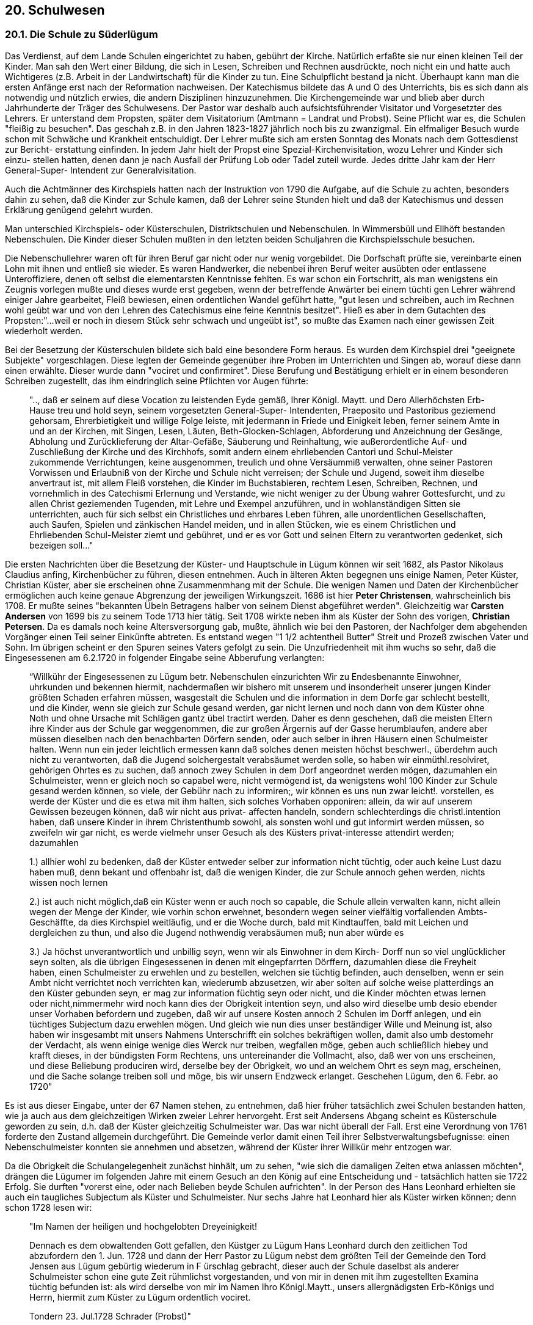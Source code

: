 == 20. Schulwesen

=== 20.1. Die Schule zu Süderlügum

Das Verdienst, auf dem Lande Schulen eingerichtet zu haben, gebührt der Kirche. Natürlich erfaßte
sie nur einen kleinen Teil der Kinder. Man sah den Wert einer Bildung, die sich in Lesen, Schreiben
und Rechnen ausdrückte, noch nicht ein und hatte auch Wichtigeres (z.B. Arbeit in der Landwirtschaft)
für die Kinder zu tun. Eine Schulpflicht bestand ja nicht. Überhaupt kann man die ersten Anfänge erst
nach der Reformation nachweisen. Der Katechismus bildete das A und O des Unterrichts, bis es sich
dann als notwendig und nützlich erwies, die andern Disziplinen hinzuzunehmen. Die Kirchengemeinde
war und blieb aber durch Jahrhunderte der Träger des Schulwesens. Der Pastor war deshalb auch
aufsichtsführender Visitator und Vorgesetzter des Lehrers. Er unterstand dem Propsten, später dem
Visitatorium (Amtmann = Landrat und Probst). Seine Pflicht war es, die Schulen "fleißig zu besuchen".
Das geschah z.B. in den Jahren 1823-1827 jährlich noch bis zu zwanzigmal. Ein elfmaliger Besuch
wurde schon mit Schwäche und Krankheit entschuldigt. Der Lehrer mußte sich am ersten Sonntag des
Monats nach dem Gottesdienst zur Bericht- erstattung einfinden. In jedem Jahr hielt der Propst eine
Spezial-Kirchenvisitation, wozu Lehrer und Kinder sich einzu- stellen hatten, denen dann je nach
Ausfall der Prüfung Lob oder Tadel zuteil wurde. Jedes dritte Jahr kam der Herr General-Super-
Intendent zur Generalvisitation.

Auch die Achtmänner des Kirchspiels hatten nach der Instruktion von 1790 die Aufgabe, auf die
Schule zu achten, besonders dahin zu sehen, daß die Kinder zur Schule kamen, daß der Lehrer seine
Stunden hielt und daß der Katechismus und dessen Erklärung genügend gelehrt wurden.

Man unterschied Kirchspiels- oder Küsterschulen, Distriktschulen und Nebenschulen. In Wimmersbüll
und Ellhöft bestanden Nebenschulen. Die Kinder dieser Schulen mußten in den letzten beiden
Schuljahren die Kirchspielsschule besuchen.

Die Nebenschullehrer waren oft für ihren Beruf gar nicht oder nur wenig vorgebildet. Die Dorfschaft
prüfte sie, vereinbarte einen Lohn mit ihnen und entließ sie wieder. Es waren Handwerker, die
nebenbei ihren Beruf weiter ausübten oder entlassene Unteroffiziere, denen oft selbst die elementarsten
Kenntnisse fehlten. Es war schon ein Fortschritt, als man wenigstens ein Zeugnis vorlegen mußte und
dieses wurde erst gegeben, wenn der betreffende Anwärter bei einem tüchti gen Lehrer während einiger
Jahre gearbeitet, Fleiß bewiesen, einen ordentlichen Wandel geführt hatte, "gut lesen und schreiben,
auch im Rechnen wohl geübt war und von den Lehren des Catechismus eine feine Kenntnis besitzet".
Hieß es aber in dem Gutachten des Propsten:"...weil er noch in diesem Stück sehr schwach und
ungeübt ist", so mußte das Examen nach einer gewissen Zeit wiederholt werden.

Bei der Besetzung der Küsterschulen bildete sich bald eine besondere Form heraus. Es wurden dem
Kirchspiel drei "geeignete Subjekte" vorgeschlagen. Diese legten der Gemeinde gegenüber ihre Proben
im Unterrichten und Singen ab, worauf diese dann einen erwählte. Dieser wurde dann "vociret und
confirmiret". Diese Berufung und Bestätigung erhielt er in einem besonderen Schreiben zugestellt, das
ihm eindringlich seine Pflichten vor Augen führte:

[quote]
____
".., daß er seinem auf diese Vocation zu leistenden Eyde gemäß, Ihrer Königl. Maytt. und
Dero Allerhöchsten Erb-Hause treu und hold seyn, seinem vorgesetzten General-Super-
Intendenten, Praeposito und Pastoribus geziemend gehorsam, Ehrerbietigkeit und willige Folge
leiste, mit jedermann in Friede und Einigkeit leben, ferner seinem Amte in und an der Kirchen,
mit Singen, Lesen, Läuten, Beth-Glocken-Schlagen, Abforderung und Anzeichnung der
Gesänge, Abholung und Zurücklieferung der Altar-Gefäße, Säuberung und Reinhaltung, wie
außerordentliche Auf- und Zuschließung der Kirche und des Kirchhofs, somit andern einem
ehrliebenden Cantori und Schul-Meister zukommende Verrichtungen, keine ausgenommen,
treulich und ohne Versäummiß verwalten, ohne seiner Pastoren Vorwissen und Erlaubniß von
der Kirche und Schule nicht verreisen; der Schule und Jugend, soweit ihm dieselbe anvertraut
ist, mit allem Fleiß vorstehen, die Kinder im Buchstabieren, rechtem Lesen, Schreiben,
Rechnen, und vornehmlich in des Catechismi Erlernung und Verstande, wie nicht weniger zu
der Übung wahrer Gottesfurcht, und zu allen Christ geziemenden Tugenden, mit Lehre und
Exempel anzuführen, und in wohlanständigen Sitten sie unterrichten, auch für sich selbst ein
Christliches und ehrbares Leben führen, alle unordentlichen Gesellschaften, auch Saufen,
Spielen und zänkischen Handel meiden, und in allen Stücken, wie es einem Christlichen und
Ehrliebenden Schul-Meister ziemt und gebühret, und er es vor Gott und seinen Eltern zu
verantworten gedenket, sich bezeigen soll..."
____

Die ersten Nachrichten über die Besetzung der Küster- und Hauptschule in Lügum können wir seit
1682, als Pastor Nikolaus Claudius anfing, Kirchenbücher zu führen, diesen entnehmen. Auch in
älteren Akten begegnen uns einige Namen, Peter Küster, Christian Küster, aber sie erscheinen ohne
Zusammenmhang mit der Schule. Die wenigen Namen und Daten der Kirchenbücher ermöglichen auch
keine genaue Abgrenzung der jeweiligen Wirkungszeit. 1686 ist hier *Peter Christensen*,
wahrscheinlich bis 1708. Er mußte seines "bekannten Übeln Betragens halber von seinem Dienst
abgeführet werden". Gleichzeitig war *Carsten Andersen* von 1699 bis zu seinem Tode 1713 hier tätig.
Seit 1708 wirkte neben ihm als Küster der Sohn des vorigen, *Christian Petersen*. Da es damals noch
keine Altersversorgung gab, mußte, ähnlich wie bei den Pastoren, der Nachfolger dem abgehenden
Vorgänger einen Teil seiner Einkünfte abtreten. Es entstand wegen "1 1/2 achtentheil Butter" Streit und
Prozeß zwischen Vater und Sohn. Im übrigen scheint er den Spuren seines Vaters gefolgt zu sein. Die
Unzufriedenheit mit ihm wuchs so sehr, daß die Eingesessenen am 6.2.1720 in folgender Eingabe seine
Abberufung verlangten:

[quote]
____
“Willkühr der Eingesessenen zu Lügum betr. Nebenschulen einzurichten
Wir zu Endesbenannte Einwohner, uhrkunden und bekennen hiermit, nachdermaßen wir
bishero mit unserem und insonderheit unserer jungen Kinder größten Schaden erfahren
müssen, wasgestalt die Schulen und die information in dem Dorfe gar schlecht bestellt, und die
Kinder, wenn sie gleich zur Schule gesand werden, gar nicht lernen und noch dann von dem
Küster ohne Noth und ohne Ursache mit Schlägen gantz übel tractirt werden. Daher es denn
geschehen, daß die meisten Eltern ihre Kinder aus der Schule gar weggenommen, die zur
großen Ärgernis auf der Gasse herumblaufen, andere aber müssen dieselben nach den
benachbarten Dörfern senden, oder auch selber in ihren Häusern einen Schulmeister halten.
Wenn nun ein jeder leichtlich ermessen kann daß solches denen meisten höchst beschwerl.,
überdehm auch nicht zu verantworten, daß die Jugend solchergestalt verabsäumet werden
solle, so haben wir einmüthl.resolviret, gehörigen Ohrtes es zu suchen, daß annoch zwey
Schulen in dem Dorf angeordnet werden mögen, dazumahlen ein Schulmeister, wenn er gleich
noch so capabel were, nicht vermögend ist, da wenigstens wohl 100 Kinder zur Schule gesand
werden können, so viele, der Gebühr nach zu informiren;, wir können es uns nun zwar leicht!.
vorstellen, es werde der Küster und die es etwa mit ihm halten, sich solches Vorhaben
opponiren: allein, da wir auf unserem Gewissen bezeugen können, daß wir nicht aus privat-
affecten handeln, sondern schlechterdings die christl.intention haben, daß unsere Kinder in
ihrem Christenthumb sowohl, als sonsten wohl und gut informirt werden müssen, so zweifeln
wir gar nicht, es werde vielmehr unser Gesuch als des Küsters privat-interesse attendirt
werden; dazumahlen

1.)  allhier wohl zu bedenken, daß der Küster entweder selber zur information nicht tüchtig,
oder auch keine Lust dazu haben muß, denn bekant und offenbahr ist, daß die wenigen
Kinder, die zur Schule annoch gehen werden, nichts wissen noch lernen

2.) ist auch nicht möglich,daß ein Küster wenn er auch noch so capable, die Schule allein
verwalten kann, nicht allein wegen der Menge der Kinder, wie vorhin schon
erwehnet, besondern wegen seiner vielfältig vorfallenden Ambts- Geschäffte, da dies
Kirchspiel weitläufig, und er die Woche durch, bald mit Kindtauffen, bald mit
Leichen und dergleichen zu thun, und also die Jugend nothwendig verabsäumen muß;
nun aber würde es

3.) Ja höchst unverantwortlich und unbillig seyn, wenn wir als Einwohner in dem Kirch-
Dorff nun so viel unglücklicher seyn solten, als die übrigen Eingesessenen in denen mit
eingepfarrten Dörffern, dazumahlen diese die Freyheit haben, einen Schulmeister
zu erwehlen und zu bestellen, welchen sie tüchtig befinden, auch denselben,
wenn er sein Ambt nicht verrichtet noch verrichten kan, wiederumb abzusetzen, wir aber
solten auf solche weise platterdings an den Küster gebunden seyn, er mag zur
information füchtig seyn oder nicht, und die Kinder möchten etwas lernen oder
nicht,nimmermehr wird noch kann dies der Obrigkeit intention seyn, und also wird
dieselbe umb desio ebender unser Vorhaben befordern und zugeben, daß wir auf unsere
Kosten annoch 2 Schulen im Dorff anlegen, und ein tüchtiges Subjectum dazu
erwehlen mögen. Und gleich wie nun dies unser beständiger Wille und Meinung ist, also
haben wir insgesambt mit unsers Nahmens Unterschrifft ein solches
bekräftigen wollen, damit also umb destomehr der Verdacht, als wenn einige wenige dies
Werck nur treiben, wegfallen möge, geben auch schließlich hiebey und krafft dieses, in
der bündigsten Form Rechtens, uns untereinander die Vollmacht, also, daß wer von uns
erscheinen, und diese Beliebung produciren wird, derselbe bey der Obrigkeit, wo und
an welchem Ohrt es seyn mag, erscheinen, und die Sache solange treiben
soll und möge, bis wir unsern Endzweck erlanget.
Geschehen Lügum, den 6. Febr. ao 1720"
____

Es ist aus dieser Eingabe, unter der 67 Namen stehen, zu entnehmen, daß hier früher tatsächlich zwei
Schulen bestanden hatten, wie ja auch aus dem gleichzeitigen Wirken zweier Lehrer hervorgeht. Erst
seit Andersens Abgang scheint es Küsterschule geworden zu sein, d.h. daß der Küster gleichzeitig
Schulmeister war. Das war nicht überall der Fall. Erst eine Verordnung von 1761 forderte den Zustand
allgemein durchgeführt. Die Gemeinde verlor damit einen Teil ihrer Selbstverwaltungsbefugnisse:
einen Nebenschulmeister konnten sie annehmen und absetzen, während der Küster ihrer Willkür mehr
entzogen war.

Da die Obrigkeit die Schulangelegenheit zunächst hinhält, um zu sehen, "wie sich die damaligen Zeiten
etwa anlassen möchten", drängen die Lügumer im folgenden Jahre mit einem Gesuch an den König
auf eine Entscheidung und - tatsächlich hatten sie 1722 Erfolg. Sie durften "vorerst eine, oder nach
Belieben beyde Schulen aufrichten". In der Person des Hans Leonhard erhielten sie auch ein
taugliches Subjectum als Küster und Schulmeister. Nur sechs Jahre hat Leonhard hier als Küster
wirken können; denn schon 1728 lesen wir:

[quote]
____
"Im Namen der heiligen und hochgelobten Dreyeinigkeit!

Dennach es dem obwaltenden Gott gefallen, den Küstger zu Lügum Hans Leonhard durch den
zeitlichen Tod abzufordern den 1. Jun. 1728 und dann der Herr Pastor zu Lügum nebst dem
größten Teil der Gemeinde den Tord Jensen aus Lügum gebürtig wiederum in F ürschlag
gebracht, dieser auch der Schule daselbst als anderer Schulmeister schon eine gute Zeit
rühmlichst vorgestanden, und von mir in denen mit ihm zugestellten Examina tüchtig befunden
ist: als wird derselbe von mir im Namen Ihro Königl.Maytt., unsers allergnädigsten Erb-Königs
und Herrn, hiermit zum Küster zu Lügum ordentlich vociret.

Tondern 23. Jul.1728 Schrader (Probst)"
____

Die Frage, wo in dieser Zeit die Schule gewesen ist, kann nicht eindeutig beantwortet werden. Bei
einem Hausverkauf im Jahre 1737 - der Offizier Edler verkauft an einen Jacob Japsen - meldete sich
der Kirchspielsvogt Johannsen (S. 7): _"man will es zu höchstbenöthigten Schulgebäude und Küsterhaus, damit die besagte Schularbeit in dieser ihrer nahen Nachbarschaft ihren völligen Gang gewinne"_ -. Es
ist anzunehmen, daß es sich hier um die spätere Küsterwohnung, die auch die Schulstube enthielt,
handelte und daß bis dahin in einem Nachbarhause Schule gehalten worden ist.

Wie es Sitte war, nahmen Pastoren und Küster im Alter einen Amtsgehilfen, einen Adjunkten, an.
Meistens wurde dieser dann Nachfolger im Amt. In unserem Falle war es der eigenen Sohn:

[quote]
____
"Da Tordt Jensen bisheriger 3Ojähriger Küster zu Lügum seines Alters halber seinen Sohn sich
adjungiren zu lassen gewillet, auch des Pastoris und der Gemeine Fürschlag dazu erhalten,
die Wichtigkeit der Schule, samt der mir bekannten Geschicklichkeit und Treue seines Sohnes,
wir auch dazu Anlaß gegeben, daß seinem Verlangen willfahren könne, als vocire nomine
Regis (berufe im Namen des Königs) Jens Todsen hiermit erst zum adjuncto, sodann successore
seines Vaters, mithin zum künftigen Küster zu Lügum, also dergestalt, daß er seinem p.t.H.
Pastore gehorsam seyn, seiner Anweisung willig folge, ihm mit aller Demuth. Liebe und
Freundlichkeit begegnen, und in der Kirche und andern Amts-Geschäften aufwärtig und fleißig
sich zeige".
____

Als der Vater - er hatte 1736 Süstsche (Sydske) Broders aus Wimmersbüll geheiratet; sie war aber
schon 1745 gestorben - 1768 starb, übernahm danach sein Sohn Jens Tordsen das Amt. Er war 1737
geboren und hatte 1768 Maria Sitzilia, Tochter des Edlef Nommensen in Bosbüll, geheiratet. Während
es vom dem Vater heißt: _"Der Küster ist der vornehmste unter unsern Schulmeistern; derselbe verrichtet sein Amt treulich und hat auch Geschicklichkeit genug"_ und _"über meinen Küster habe ich nicht zu klagen, er ist ein feiner christlicher Mann"_ (Ambders), nahm der Sohn es mit seinen
Amtspflichten nicht so genau. _"Der Schul-meister zu Lügum läßt die Kinder durch einen Dritten unterrichten und treibt ganz fremde Geschäfte"_. Obgleich der Herr General-Superintendent im Jahre
1777 sein Kommen angezeigt und den Wunsch geäußert, mit jedem Lehrer über den Zustand der
Schule zu sprechen, war unser Küster am Vistiationstage nicht anwesend, sondern auf einen Jahrmarkt
gefahren. Da keine Klage gegen ihn erhoben, konnte die Angelegenheit mit dem Versprechen, die
Schule fortan besser passen zu wollen, und mit 1.- Rthl Strafe abgetan werden. - Das Gehalt des
Küsters wird 1761 mit 2.- Rthl je Kind angegeben.

Jens Todsens Nachfolger wurde 1786 der 1757 in Langenhorn geborenen *Ketel Paulsen*. Seit seinem
17. Lebensjahr war er in verschiedenen Schulen beschäftigt gewesen, in Addebüll, in Langenhorn bei
Paul Meyer, auf Langeneß bei H. Lorenzen, wieder in Addebüll und zwei Jahre in Waygaard. Von
1779 - 1785 war er Unterlehrer bei dem Küster in Langenhorn. 1783 ging er an die Lindholmer Schule
zu Christian Brodersen. Von dort wurde er 1885 in Lügum zum Küster gewählt.

Seine Wahl hat viel Staub aufgewirbelt. Infolge des Wahlstreits wurde die Schule sogar 3/4 Jahr nicht
besetzt. Propst Petersen in Tondern verweigerte die Bestätigung. Die Lügumer hatten nämlich, sich
auf das 1728 und 1758 ausgeübte Wahlrecht stützend, diese Wahl ganz selbständig vorgenommen: Sie
präsentierten der Gemeinde drei Kandidaten, examinierten sie im Lesen, Schreiben und Rechnen,
ließen sie in der Kirche singen und wählten. Der Propst aber schickte ihnen drei Männer seiner Wahl,
die dann aber von der _"äußerst allenthalben bekannten bösen Gemeinde"_ abgelehnt und unverrichteter
Dinge wieder abreisen konnten. Sie hatte Ketel Paulsen gewählt. Er hatte gute Zeugnisse und war auch
von verschiedenen Pröpsten geprüft worden, nur nicht von Propst Petersen. Dieser lehnte deshalb die
erbetene Bestätigung ab und versuchte, die Wahl umzustoßen. Er führte zu dem Ende allerlei
Argumente an, die sich teils gegen die Wahl und ihre Hintergründe, also gegen die Gemeinde, teils
gegen die Person des Ketel Paulsen richteten. Die schlimmste Beschuldigung, daß er beabsichtige, die
Küsterfrau, eine dem _"Gesoffe ergebene Frau"_ zu heiraten und daß er mehr als einmal den Gebrauch
seines Verstandes verloren habe, erforderte weitläufige Untersuchungen, konnte aber nicht erwiesen
werden. Die untergeschobene Heiratsabsicht wurde bald durch seine Verheiratung mit Kerje Catarina
Brodersen, der Tochter seines Lindholmer Küsters, widerlegt. Da auch die Gemeinde ihm zur Seite
stand, Beschwerde gegen den Propst einreichte und um _"Schutz bey ihren Befugnissen mit Ansehung der Wiederbesetzung der Küsterstelle"_ bat, wurde die Wahl endlich für gültig erklärt.

Das Einkommen des Küsters war durch das Inventarium von 1782 geregelt:

1. Das Salarium fixum. Solches besteht:
    a) In dem sogenannten Lohn, da er jährlich um Michaelis von jedem Bohlsmann 8 ß zu erheben hat;
    b) Für die Gesänge in der Kirche anzuschreiben, daß er mit dem Klingelbeutel an Sonntagen und Festtagen umgehet, ferner die Stundenuhr in dem Glockenhause aufzieht etc.. hat der Küster jährlich insgesamt 30.- Mk, welches ihm von Juraten aus den Kirchengeldern dargereichet und bezahlt werden soll.
2. Von den Ländereien sind bei dem Küsterdienst:
    a) ppter 4 Demath Ackerland, unter welchen aber des neben- und Unterschulmeisters 3 Tonnen Haberland, nach der Allerhöchsten Königlichen Verordnung ein und mitbegriffen ist;
    b) Das Gras auf dem Kirchhofe hat der Küster alleine.
3. Von Torf-Mohren gehöret ein Torf-Mohr bei dem Küsterdienst, welches Westen dem Galgen gelegen, wovon der Küster sich jährlich sowol mit Torf als Flaggen unterhalten oder seine Haushaltung damit befriedigen kann.
4. Opfer hat der Küster zwar nicht an den vier jährlichen Opfertagen, doch aber muß der Pastor ihm von seinem Opfer jedesmal 1.- Mk abgeben für den Gesang, welchen er singt während der Zeit, da die Gemeine opfert.
5. Zehnte hat der Küster auch nicht; doch aber bekomt er drei Achtentheile Butter und 3 Käse, welche ihm der Prediger von seiner Butter und Käse jährlich abgeben muß
6. Von Aceidentien des Küsters und zwar:
    a) Bei den Sechswöchnerinnen, wann sie ihren Kirchgang halten, so opfert die Frau selbst zum mindesten 4 ß, andere 8, 10, 12, 16 ß auch wol mehr. Die Frauen, so mit ihr gehen, welche 2 bis 3 sind, opfern gemeiniglich I ß auch wol 6 Pf, andere hingegen 2 ß und auch wol mehr.
    b) Bei Beerdigung der Leichen ist das geringste, so der Küster hat, 12 ß. Diejenigen aber welche einen Gesang vor der Parentation im Hause verlangen, geben 1.- Mk 8 ß. Wird aber eine Leichenpredigt gehalten in der Kirche: so bekommt der Küster 3.- Mk, auch wohl mehr, und einjeder giebt nach seinem Belieben.
    c) Das Schulgeld wird verordnungsgemäß bezahlt.

Nach dem Bericht des Pastors Ambders erhielt Thord Jensen noch 1760 _"von jedem Kind, das Sommer und Winter zur Schule geht, 2 Mk und dann 1 Brodt, 1 Stück Fleisch und ein Paar Lichte zu Weihnachten, aus einem Hause, die Kinder in der Schule haben, und zwar wenn es Leute sind, die es thun können und wollen, - nachdem nun die Anzahl der Kinder groß oder klein ist, nachdem hat er auch mehr oder weniger Einkommen. Aber NB im Sommer hat er nur wenig andere, als die Buchstabieren und Lesen lernen; denn die Größten nehmen die Eltern weg und brauchen sie bey dem Vieh"_. Diese schwankenden Einnahmen wurden etwas aufgebessert, als angeordnet wurde, daß alle
Kinder, gleichgültig, ob sie zur Schule kommen oder nicht, das Schulgeld zu bezahlen hatten; denn oft
hatten die Eltern die Kinder nur wegen des Geldes zurückbehalten. Es war deshalb zu begrüßen, daß
ab 1761 das Schulgeld in Fortfall kommen und dafür ein Fixum von 80 Rthl gezahlt werden sollte.
Küster Paulsen hatte das Unglück, daß ihm zweimal das Schulhaus abbrannte, erst 1791 und dann vier
Jahre später, als am 29. Sept. 1795, am Michaelistage 46 Feuerstellen im Dorf in Asche gelegt wurden.
Das Küsterhaus gehörte der Gemeinde allein; er selbst hatte deshalb keine Unterhaltungspflicht. Es
bestand aus dem Wohnhaus mit der Schule, 10 Fach, und dem Stall und der Scheune, 5 Fach.
Da nur ein kleiner Garten vorhanden war, kaufte Ketel Paulsen 1790 von Peter Hansen Lund ein Stück
Gartengrund für 75 Mk _"unter dem Beding, daß dieser Gartengrund als ein Auslösungs-Stück bei der hiesigen Küsterbedienung verbleiben möchte"_. Der Handel wurde 1799 von den Juraten und
Achtmännern und dem Visitatorium bestätigt. Paulsen zahlte jetzt jährlich 3 1/2 ß Stavensgeld an das
Kirchspiel. Die Kaufsumme wurde nun dem abgehenden Küster von dessen Nachfolger erstattet.
Wesentliche Verbesserungen brachten die Schulregulative von 1803 und 1804: Die Schullasten wurden
auf alle Bohlsleute umgelegt, unabhängig davon, ob sie Kinder hatten oder nicht. Die Schulstellen
sollten mit Kuhgräsung und Land ausgestattet werden. Es wurden erstmalig Schulvorsteher gewählt.
Nach den aufgestellten Richtlinien erhielt Lügum ein neues Schulregulativ. Es besagt u.a.:

[quote]
____
"Abfindung der Schullehrer, an
Wohnung: vorhanden; aber 25.- Rthl Einlösung für den Garten zu erstatten.
Land: Das Fehlende auszulegen, bis dahin an Ersatz vorläufig 16.- Rthl jährlich
Naturallieferung: 3 Tonnen Rocken.
Schullohn: 83.- Rthl 16 ß für einen Unterlehrer: 13.- Rthl 16 ß für den Winter.
Feuerung: 10 Fuder Torf."
____

Dazu wurden folgende Erläuterungen gegeben:

[quote]
____
"Der bei der Schulwohnung liegende Kohlgarten ist dem Küster für seine Haushaltung ganz
unentbehrlich, und daher von dem Distrikt der Schule einzulösen.

Das bey dem Küsterdienste beynahe gäntzlich fehlende Schulland kann, da annoch
gemeinschaftliches Dorfsland in der Nähe des Dorfes vorhanden ist, wenn die Bohlsbesitzer
im Dorfe nur wollen, sehr leicht an natura ausgelegt werden, und kann wiederigenfalls das
Surrogat dafür, nach dem Verhältnis des daselbst höheren Landpreises, nicht geringer als IO.-
Rthl seyn. Da mit dem Küsterdienste nur eine geringe Butterlieferung verbunden ist, und zum
Schuldistrikt 31 Bohlsstellen gehören, so ist die Naturallieferung von drei Tonnen Rocken
höchst billig. Nach dem Verhältnis der Anzahl von 113 Schulinteressenten und 89
schulpflichtigen Kindern im Distrikt, kann der Schullohn nicht geringer als zu 83.- Rthl 16.
angesetzt werden. Die größere Anzahl der Schulkinder, die sich aber im Sommer um ein
beträchtliches vermindert, macht die Anstellung eines Unterlehrers im Winter nothwendig."
____

Im August 1822 starb Küster Paulsen. Die Witwe durfte noch ein halbes Jahr wohnen bleiben und hatte
den vollen Genuß der Einkünfte, mußte aber dem neuen Lehrer freie Kost und 20 Th. Lohn geben. Als
sie kurz darauf auch stirbt, gingen diese Vergünstigungen auf die Kinder über.

Um Michaelis trat der Seminarist Jens Lorenzen aus Dörpum die Stelle an. Am 1.10.1822 wurden
Ketelsen aus Klintum, Schmidt aus Tranebüll bei Feldstedt und Junker aus Lüdersholm zur Wahl
gestellt. Nachdem sie im Singen und Katechisieren ihre Probe abgelegt hatten wurde Niels Jensen
Junker mit 66 Stimmen gewählt (gegen 48 und 17). Er stammte aus dem Kreise Hadersleben und war
im Seminar zu Tondern ausgebildet _"und rühmlich daraus entlassen"_. Von ihm, der hier von 1823 -
1843 als Lehrer und Küster wirkte, sind mehrere Berichte über die äußeren und inneren
Schulverhältnisse und die Zustände in der Gemeinde erhalten, die, auch wenn sie hier nur gekürzt
wiedergegeben werden können, wesentliche Einblicke in das Schulwesen seiner Zeit vermitteln.

[quote]
____
"Die Schule bildet fast ein Quadrat und enthält an Größe 728 Quadratfuß, so daß etwa 120

Kinder darin Platz haben können. Im Jahre 1830 war sie etwas erweitert und umgestaltet. Ein
bei der Veränderung im Westen angebautes, sogenanntes Halbdach oder Vordiele, die 2
Thüren, eine zu jeder Seite hat, ist der Eingang und führt von Westen ins Schulzimmer hinein,
und bildet zugleich ein Gelaß für die Mützen und Hüte der Kinder. Eine Thür im Osten ist für
den Lehrer zum Eingang von seinem Wohnhause bestimmt. An drey Seiten des Schulzimmers
sind Fenster angebracht, neml. im Süden 3, im Westen 4 und im Norden 1, die einigermaßen
der Schule die nothwendige Helligkeit geben können. Einen Hauptfehler hat die Schule von
Anfang an in der Bauart, daß sie unter dem Boden zu niedrig ist, welches natürlich ein für
Lehrer und Schüler höchst ungesundes und düsteres Local abgiebt. Doch weil die Schulstube
einmal mit dem Wohnhause ganz unmittelbar in Verbindung steht, läßt sich diesem fühlbaren
Mangel nicht ohne große Kosten abhelfen, wiewohl es, sowohl für Lehrer als Kinder heilsam
und erwünscht wär.

Wenn man von Westen in die Schule eintritt, erblickt man zur rechten Hand den Sitz des
Lehrers - einen alten Stuhl und vor demselben ein einfaches Pult mit Schloß vor. Mitten durch
die Schule geht ein I 1/2 Ellen breiter Hauptgang, und auf jeder Seite steht eine Reihe schräger
Tische und Bänke, 8 an jeder Seite. Am Ostende und an der vorderen Seite sind die Schreib-,
Lese- und Rechentabellen in gewissen Abtheilungen oder Portionen angebracht, die Wände mit
gehörigen Leisten versehen, sowie auch hier ein

1 1/4 Ellen breiter Gang für die stehende Leseschule vorhanden ist. Ferner befinden sich in der
Schule vier Schultafeln, drei zum Gebrauche des Lehrers für die drei Hauptabtheilungen und
die vierte, eine kleine Warnungstafel, worauf die L. Nr. oder die Namen derjenigen
angezeichnet werden, die sich eines mehrfach gerügten Fehlers haben zu Schulden kommen
lassen. Ein eigener Schrank zum Aufbewahren ist noch nicht vorhanden, sondern nur eine
kleine Riole, die Eigenthum des p.t. Schullehrers ist. Am Osterende, ungefähr in der Mitte der
Wand, steht der Schulofen, der nicht einmal Eigenthum der Schule, sondern nur ein Mietofen
ist. Noch wird bemerkt, daß die Schule einen Brettern Fußboden hat, die in mehrfacher
Hinsicht empfehlend ist; aber die Lage der Schule an der Straße - wo so manches passiert, ist
zuweilen etwas störend.

Die Schule ist eine gemischte; besteht also demnach aus einer Ober- und einer
Elementarklasse. In letzterer wird, soweit Local und Umstände es verstatten, von der
wechselseitigen Schuleinrichtung Gebrauch gemacht. sonst wird die gesammte Schülerzahl -
cirka 140 - in drey Hauptabtheilungen abgetheilt, und der Unterricht und die Leitung derselben
geschieht nach einer entworfenen Lections- oder Stundentabelle. Halbjährig geschieht die
Versetzung aus der einen Abtheilung in die andere.

Im Sommer arbeitet der Schullehrer allein; im Winter aber hat er einen jungen Menschen als
Gehülfen zur Seite, wofür ihm eine geringe Vergütung von 40.- Mk. v.C. für Kost und Lohn vom
Schuldistrikte wird. Bemerken muß ich auch, daß der Unterricht deutsch ist, ein Umstand, der
dem Lehrer ein sehr schwieriges und langwieriges Geschäft - den Schülern eine deutsche
Bildung zu geben- macht, zumal die Mutter- und Umgangssprache plattdänisch, und der
Schulbesuch der mehrsten so sehr unregelmäßig ist. Letzteres hat seinen Hauptgrund darin,
daß die mehrsten, Kinder kleiner und armer Leute sind, die des Sommers, und auch sonst oft,
entweder zu Hause helfen, betteln oder für ihr Brodt dienen müssen. Im ganzen kann man wohl
annehmen, daß die mehrsten Kinder nur jährl. ein gutes Vierteljahr die Schule besuchen, und
was in dieser Schulzeit durch seine Mühe und Arbeit des Lehrers gewonnen wird, geht in der
Zeit der Abwesenheit wieder größtentheils verloren. Oft rühren aber auch die vielen
Schulversäumnisse von Gleichgültigkeit und Nachlässigkeit der Eltern her. Es muß sich also
hieraus natürlich das Resultat ergeben, daß bei und unter solcher Gestaltung der Dinge, selbst
durch den geschicktesten und treuesten Lehrer, die Leistungen und Fortschritte der Kinder sich
nicht sonderlich steigern können. - Doch wegen der Sprache ist auch den Kindern, besonders
den Mägdchen, eine gewisse Art Furchtsamkeit und Blödigkeit eigen, daß sie oft mehr wissen,
als man von ihnen hört und hervorlockt. - Gleichwohl preise ich den Segen des Herrn, der
meinen Fleiß und meine Bemühung nicht ungesegnet gelassen hat!

Die Schul-Commune zu Lügunm, die reichlich 100 Feuerstellen zählt, besteht aus Hufnern,
Käthnern, Insten und Heuersleuten. Das Dorf Lügum, einige ausgebaute Stellen, sowie 4
Kolonistenhäuser auf der Heide, machen die hiesige Schul-Commune aus.

In früheren Zeiten, vor etwa 30 Jahren, soll dieselbe in Wohlstand sich befunden haben, jetzt
aber ist sie, leider! sehr in Niederlage versunken, welcher Umstand natürlich auch eine
mehrfach nachtheilige Einwirkung auf das glückliche Gedeihen der Schule und selbst auf des
Lehrers Auskommen hat; denn jetzt wird und muß allseitig gespart werden, z.B. in Anschaffung
manches für die Schule Nützliches, und wenn auch bei manchem der Wille gut ist, so fehlt es
ihnen oft an Vermögen. Weil nun die Schule selbst keinen Fond hat, so muß manches Gute und
Nützliches unterbleiben, was sonst gefördert werden könnte.

Die Ursache des Sinkens der Commune, obgleich sie sich jetzt etwas zu halten scheint, sollen
meiner Meinung nach sein:

1) Das Dorf hat oft und hart von Feuersbrünsten gelitten;
2) die schweren Koogs- und Deichlasten, wozu auch Lügum von seinen Wiesen Ländereien Beitrag zu leisten hat;
3) die Mangel an Sinn für Industrie und Thätigkeit vieler Einwohner, die lieber betteln, als sich ehrlich und durch ihrer Hände Werke ernähren wollen;
4) auch der Luxus und das Wohlleben sind auch nicht von hier ausgeblieben.

Übrigens ist Lügum weit und breit berüchtigt oder es wenigstens gewesen; warum weiß ich
eigentlich nicht aus wirklichen Thatsachen, sowie ich, wenigstens im Augenblicke, so sehr viel
Grund dafür nicht mehr vor mir sehe. Seit 13 Jahren lebe ich hier, und habe zwar wie
anderwärts die Erfahrung gemacht, daß es hier sowohl gute als schlechte Menschen giebt.
Doch, gottlob, so moralisch schlecht ist Lügum im Ganzen nicht, wie es häufig geschildert
worden ist. Ein Grund hierzu kann vielleicht der Umstand seyn, daß die Bewohner ein Gemisch
von deutschem und dänischem Geblüte sind. Es haben sich nemlich von jeher, und das ist auch
jetzt häufig der Fall, mehrere, größtentheils rohe Menschen aus Jütland, die hier Arbeit und
Dienste suchten, endlich ansässig und einheimisch gemacht und beinahe der dritte Theil der
Einwohner ist Jütländer. Doch, wenn es hier auch mehrere Taugenichtse giebt, so sind hier
doch auch viele brave Menschen und Christen, die Sinn fürs Gute haben, und auch ihre Kinder
dazu anhalten, und gerne für ihre Bildung thun, was in ihrem Vermögen steht. Bei den
mehrsten ist gewiß der Wille gut, auch in dem Falle, dem Lehrer dasjenige zu entrichten, was

ihm mit Fug und Recht zukommt, ungeachtet das Einkommen desselben hier seine große
Schwierigkeit hat. Die Restanten häufen sich immer mehr und mehr und man muß sich
gedulden und sehen, wie man sich mit Familie durchschlägt - und doch sollte der Schulmeister
ohne Nahrungssorgen und ganz für sein wichtiges Fach leben und desselben alle seine Kräfte
widmen und weihen!

Gott gebe bessere Zeiten für den Landmann, und segne die Jugend und den Fleiß des Lehrers,
daß es um die Aufklärung und Veredlung der Einwohner immer besser werden, und der Sinn
Jesu stets unter uns wohne möge; Gutes thun und wirken solange es Tag heißt hienieden!"
____

Obiger Bericht an die Probstei Tondern stammt aus dem Jahre 1836. Er wird zwei Jahre später durch
genaue Angabe über die Diensteinkünfte ergänzt:

image::tbls/20-1-Lehrereinkuenfte.jpg[pdfwidth=90vw]

_"Das Haus ist nach dem großen Brande von 1795 neu aufgebaut, zwar nicht prachtvoll, doch immer von der Beschaffenheit, daß eine Familie anständig darin wohnen kann. Es hat zwei heizbare Stuben, einen Pisel, Küche, Speisekammer und Vordiele, insgesamt 6 Fach. Die Schulstube, was 4 Fach bestehend, ist schlechter als das Wohnhaus, ein niedriges, dunkles und ungesundes Local."_

Junker hat immer wieder auf die großen Mängel, sowohl im baulichen Zustand als auch in der inneren
Ausstattung hingewiesen. 1839 wurde endlich ein neues Abtrittshaus für die Kinder gebaut. Nach der
Schulordnung von 1814 sollten aus den Kirchenrevenuen 7 Rbthl für die Schulbibliothek abgezeigt
werden. Erst Junkers Bemühungen ist es zu danken, daß die Kirche endlich diese Summe für Karten
und Bücher bewilligt.

Junker stirbt im August 1843. Nachdem der Wimmersbüller Lehrer und ein Seminarist Elias eine
zeitlang unterrichtet hatten, trat der im November gewählte neue Küster *Clausen* sein Amt an. Er war
bis dahin Hilfslehrer in Drelsdorf, wo sein Vater Pastor war, gewesen. - So konnte Junker die Frucht
seiner unermüdlichen Arbeit für die Besserung der Lügummer Schulverhältnisse nicht mehr ernten:
Im folgenden Jahre, 1844, wurde das neue Schulhaus gebaut.

=== 20.2. Die neue Schule von 1844

Damit begann ein neuer Abschnitt in der Geschichte unseres Schulwesen. Es war schlechterdings nicht
mehr möglich, 140 Kinder in der alten, niedrigen, dunklen Stube des alten Küsterhauses zu
unterrichten. Schon 1842 war der Plan zur Ausführung reif, konnte aber nicht in Angriff genommen
werden, weil die große Kirchenreparatur anstand. Auch das Jahr 1843 ging noch mit Verhandlungen
und Streitigkeiten zu Ende. Der Plan: Vom alten Schulhaus sollten 3 Fach abgebrochen werden. Der
verbliebende Teil wird als Wohnstube für den Unterlehrer eingerichtet. Das Küsterhaus wird mit einem
Giebel versehen, und das neue Schulgebäude wird in der Südwestecke der Toft aufgeführt. Es soll zwei
Klassen enthalten, die von einem Flur zwischen ihnen zugänglich sind. Der Entwurf wurde in dieser
Form genehmigt, nur, daß die Größe der Klassen von 712 Quadratfuß auf 550 herabgesetzt wurde. Der
Schleusenmeister Carsten Matthiesen hat den Riß angefertigt. Der Voranschlag belief sich auf 4.500.-
Mk. Diese Summe rief sofort die Gegner auf den Plan. Sie forderten, man solle die alte Schulstube
abbrechen und um 5 Ellen verlängert und etwas erhöht neu herrichten. Die Ersparnisse würden sich
auf 2.500.- Mk belaufen. Zudem sei anzunehmen, daß die Kinderzahl sinken würde, weil Ellhöft seit
1842 Distriktschule sei und die Kinder nicht mehr nach Lügum schicke. Da man 1840 erst 1.100.- Mk
für den Ankauf von Küsterland ausgegeben - 300.- Mk waren davon noch nicht bezahlt - sei eine
erneute Belastung der Gemeinde nicht vertretbar.

Die Regierung genehmigte aber doch den ersten Plan. Das neue Schulhaus wurde für 4.448.- Mk
gebaut. Natürlich waren die Lügumer nicht müßig, ein Gesuch um Beihilfe in Höhe von 1.200.- Mk
einzureichen, dem sie eine ausführliche Begründung beifügten: Viele Unglücksfälle mit Opfern und
Kosten, zweimaliger Brand des Schulhauses, zweimaliger Brand des Pastorats, zweimaliger Brand des
Armenhauses, Erweiterung des Schullokals vor einigen Jahren, umfassende Reparatur der
Kirchengebäude, hohe Armenlasten, Anstellung eines Elementarlehrers und Ankauf des fehlenden
Schuldienstlandes. - Sie erhalten daraufhin 500 Rbthl aus den Revenuen der Carstenschen Stiftung in
Tondern.

Nach dem Urteil der Zeit war ein _"schönes, sehr zweckmäßiges Gebäude"_ entstanden. Noch im
demselben Jahre wurde das neue Schulhaus anläßlich einer Durchreise sogar von dem König
besichtigt. Das war ein großer Tag für Lügum. Einige alte Leute können noch heute berichten, wie sie
es in ihrer Jugend von ihren Vätern und Großvätern gehört haben: Welche Aufregung hier geherrscht
hat, wie Pastor und Kirchspielsvogt und die Achtmänner ihm auf dem Weg nach Tondern entgegen
gingen, ihm willkommen bieten und ins Dorf geleiteten, der amtliche Bericht üer den Königsbesuch
(Christian VIII.) lautet:

[quote]
____
"Sr. Majestät, unser allergnädigste König haben im vorigen Sommer (1844) allerhöchst selbst
die neue Schule in Augenschein genommen und sprachen Ihre vollkommene Zufriedenheit mit
dem Bau und der ganzen Einrichtung aus. Sr. Majestät hatten auch die Gnade, die Leistungen
der Lehrer und Schüler Allerhöchst Ihrer Aufmerksamkeit zu würdigen und Ihren Beifall in
belebenden Worten ausgesprochen".
____

Mit der Fertigstellung des neuen Schulhauses mußte auch ein Elementarlehrer angestellt werden. Um
seine Bezahlung ist lange verhandelt worden. Bisher wurden für den Unterlehrer im Winter 13.- Mk
16 ß ausgegeben, jetzt mußte ein Lohn von 80.- rbt (Reichsbankthalern) = 50.- Rthl zur Verfügung
stehen. Gegen die Stimmen der Dorfschaft Ellhöft gelang es, die Genehmigung zu erhalten, während
der ersten fünf Jahre je 40.- Mk aus der Kirchenkasse dafür zu entnehmen. Später mußte dieser Betrag
durch Realsteuern aufgebracht werden.

Gleichzeitig wurde erstmalig in Aussicht genommen, den Mädchen der ärmeren Klassen und
namentlich denen aus dem Armenhause Unterricht in weiblichen Handarbeiten zu erteilen.
Als Elementarlehrer wurden meistens Seminaristen eingestellt. Sie hatten ihre Bleibe in dem neu
eingerichteten Nordwestzimmer des alten Küsterhauses, das noch bis 1929 als Lehrerzimmer
bezeichnet worden ist. Da sie sehr häufig wechselten, können die meisten hier nur mit Namen und
Dienstzeit aufgeführt werden:

* Matthiesen 1844 - 1848;
* Markus Petersen 1848 - 1851;
* Thyregod, Seminar Jellinge, 1851 - 1854;
* Bonnichsen, Seminar Tondern, 1854 - 1855;
* Thomsen 1855 - 1856;
* Niels Kirkemann Christensen 1856 - 1858;
* Jens Peter Jensen, Präparand, 1858 - 1860;
* Paulsen aus Varde 1860 - 1861;
* Johann Lorentz Matthiesen, 1.1.1862 - 1.4.1863;
* Jens Peter Jensen, 1863 - 1.2.1864 ;
* Johann L. Matthiesen, 1.3.1864 - 26.8.1866;
* Jessen, Bedstedt, 15.10.1866 - 1.7.1867;
* Kraft, Drelsdorf, 1.7.1867 - 1.4.1868;
* Peter Jacob Simonsen 1.4.1867 - 1.9.1869; geboren 1810, war er 1833 in Skaarup auf Fünen abgegangen. Von 1835 - 1860 war er Lehrer an drei verschiedenen Schulen im Amte Flensburg gewesen;
* Peter Christian Lassen 1.11.1869 - 1.4.1871;
* Thomas Peter Riggelsen, 1.5.1871 - 1.4.1874;
* Steen Moritz Johannsen, 9.4.1874 - 15.2.1875;
* Knud Hansen, Nordmarsch, 1.4.1818 - 1.10.1875.

Wegen monatelanger Krankheit desselben mußte Halbtagsschule eingerichtet werden. Das Anwachsen
der Schülerzahl hatte schon 1872 dazu geführt, daß in Haus Nr. 78 eine Privatschule errichtet worden
war. Lehrer war Peter Ferdinand Simonsen von 1872 - 1874. Er ging von hier nach Wimmersbüll.
(Auch auf Uhlenberg war in den Jahren eine Privatschule, die von der Lehrerin Falkenberg geleitet
wurde). Diese Zustände führten dazu, daß die Schule in Lügum 1875 endlich eine dreiklassige mit
zwei Lehrern wurde. Gleichzeitig wurde die zweite Stelle zu einer Familienstelle erhoben. Sie war
während eines Vierteljahrs wieder einmal unbesetzt.

* E.C. Hansen, Humptrup, 1.1.1876 - 15.10.1876
* Emil Schwennesen, 15.10.1876 - 30.4.1887 .Er wohnte im Haus Nr. 78.
* Thomas Lorenz Carstens 1.5.1887 - 1.5.1902. Er war unverheiratet und wohnte im Haus Nr. 40.
* Jürgen Gerhard Mumm, 1.5.1902 - 1.4.1905. Er war ein Schwager an Jacob Johannsen aus Seth, der von 1903 - 1904 Besitzer der Bahnhofswirtschaft in Wimmersbüll war.
* Adur Feodor Mickelsen Lützen, 1.4.1905 - 22.3.1907; Er stammte aus Klixbüll und war unverheiratet.
* Hans Christian Herzog, 12.4.1907 - 1.10.1911. Er wohnte im Ostende des Hauses Nr. 47. Im November 1911 heiratete er Elise Claudine Matthilde Tetens, die Tochter des Gastwirts Claus SaxTetens (Nr. 46)
* Rudolf Nikolaus Möller 1.10.1911 - 1.9.1924. Auch er wohnte bei Nr. 47. Als er 1917 zum Heeresdienst eingezogen wurde, übernahm die Lehrerin Fanni Boyens, eine Tochter des Pastors
* Boyens aus Humptrup, vom 1.4.1917 - 19.12.1918 die Vertretung.

Als Nachfolger von Küster Clausen, der 1847 abging, wurde der an der Stadtschule in Apenrade
beschäftigte *H. Prehn* gewählt. Von Juni - Clausen wurde schon im Juni nach Bohmstedt versetzt -
bis Mitte August mußte der Elementarlehrer Matthiesen auch die Hauptklasse verwalten. Diese zählte
damals 68, die zweite Klasse 91 Kinder, so daß die 10 Schulbänke mit je 8 - 9 Kindern besetzt werden
mußten.

Wir besitzen von beiden Lehrern eine _"Lectionstabelle"_, die uns einen Einblick gewähren in das, was
damals in der Schule gelehrt wurde.

Während Matthiesen schon 1848 dem Elementarlehrer Markus Petersen Platz machte, hielt Prehn doch
bis 1850 aus, worauf die Gemeinde *Markus Petersen* zum Küster wählte. Er war 1844 vom Seminar
in Tondern abgegangen. Da er somit eine deutsche Ausbildung genossen, wurde es ihm zunächst
schwer, 1851 Unterricht, Listenführung und Berichterstattung auf Dänisch umzustellen. Aber 1855
berichtet der dänische Pastor Müller, _"daß er die Schwierigkeit überwunden und der dänischen Sprache völlig mächtig sei"_.

Nach Petersens Abgang 1861 wurde die Stelle bis zum Mai 1862 zunächst durch den Seminaristen
Vogt verwaltet. Ihm folgte

*Hans Christian Hansen Konstmann*.

Er war 1825 im Kirchspiel Bau geboren, hatte zwei Jahre das Lehrerseminar in Skaarup auf Fünen
besucht und war dort, wie sein dänisch geschriebenes Zeugnis ausweist, 1848 mit dem Prädikat *meget duelig* (sehr tauglich) abgegangen. Nachdem er ein Jahr als Hauslehrer auf Brönsmühle gewirkt hatte,
kam er für ein weiteres Jahr als Gehilfe an die Schule zu St. Marien in Flensburg. Von 1850 - 1862 war
er Elementarlehrer an der Bürgerschule zu Apenrade. Am 13.4.1862 in Lügum zum Küster gewählt,
trat er sein Amt am 20.5.1862 hier an.

Die Schule wurde am 1.10.1875 dreiklassig mit zwei Lehrern. Die zweite Stelle wurde zu einer
Familienstelle erhoben. Nach dem Abgang des Elementarlehrers Hansen (1.10.1875) war sie während
eines Vierteljahres nicht besetzt.
Als Nachfolger von Konstmann wurde *Friedrich Hansen* (1886 - 1913) gewählt und bestätigt.
Ein wesentlicher Teil der Entlohnung bestand damals noch in der Nutznießung des Schullandes,
welches 1840 angekauft war. Es gehörten zur Küsterstelle:

image::tbls/20-2-Kuesterstelle.jpg[pdfwidth=90vw]

Das Dienstland wurde mit 255.- Mk für das Ackerland und 114,- Mk für das Wiesenland angerechnet.
Vor 1894 betrug das Minimaleinkommen 1.182.- Mk, nämlich 819.- Mk für den Küsterdienst. 1894
war eine unwesentliche Verbesserung auf 1.300,- MK zu verzeichnen. Durch das Besoldungsgesetz
vom 3.3.1897 wurde dann eine Neufestsetzung wirksam, die das Minimalgehalt auf 1.575.- Mk
erhöhte. Für Lügum sah die Einnahmeseite jetzt folgendermaßen aus:

image::tbls/20-2-Kuesterstelle2.jpg[pdfwidth=90vw]

Nachdem so den Lehrern eine wirtschaftlich sichere Grundlage gegeben war, auch die Intensivierung
der Schularbeit eine eigene landwirtschaftliche Tätigkeit nicht mehr erwünscht erscheinen ließ, wurde
die Landnutzung 1902 auf Antrag des Lehrers abgelöst. Die Anrechnungswerte wurden in bar
ausbezahlt und das Land ging auf die Gemeinde über.

Die Aufbringung der Schullasten geschah nun durch Zuschläge zum Reinertrag. 1900/1901 wurden
66 2/3 Pf je Taler Reinertrag erhoben. Seit 1805 wurde diese Regelung durch eine andere, durch
Zuschläge zur Einkommen-, Grund-, Gebäude- und Gewebesteuer, abgelöst.

Auch das Verhältnis des Küsters und Hauptlehrers zur Kirche wurde im Laufe der Zeit anders. Die
niederen Küsterdienste (siehe die Geschichte der Kirche) mußten nach einer Verordnung von 1893 bei
der nächsten Vakanz abgelöst werden. So blieb nur noch das Vorsingen in der Kirche und seit 1804,
das Organistenamt, das auch nach der Ablösung auf Grund eines freien Dienstvertrages fortgesetzt
wurde. Erst 1937 kündigte die Kirche den Vertrag und löste damit eine Jahrhunderte alte enge
Verbindung zwischen Kirche und Schule.

Verwaltungsmäßig trat 1898 noch eine segensreiche Neuerung in Kraft: die Schulkommune-
Interessentenversammlung wählte eine Schulvertretung, die die Belange der Schule wahrzunehmen
hatte.

Nachfolger von Küster Hansen wurde 1913 *August Heinrich Hermann Zwiebelmann*. Er war hier
bis zum 31.3.1920. Der erste Weltkrieg unterbrach aber seine Schularbeit so lange, daß man 1920 die
Stelle neu ausschrieb. Gewählt wurde *Siegfried Christen* aus Hönkys (Nordschleswig). Die
wirtschaftlichen Verhältnisse nach dem Weltkrieg veranlaßten ihn, die Landwirtschaft früherer Jahre
wieder aufzunehmen, wozu die Gemeinde ihm bescheidenen Wirtschaftsraum zur Verfügung stellte.
Die Schulscheune, die seit 1901 nicht mehr benutzt worden war, hatte man 1909 abgebrochen. Auch
die alte Torflieferung setzte zeitweilig wieder ein.

=== 20.3. Schulbesuch und Schulsprache

Bevor die Entwicklung des Schulwesens der letzten Jahrzehnte dargestellt wird, soll hier, rückblickend
in die früheren Jahrhunderte, etwas über Schulbesuch und Schulsprache ausgeführt werden.

Fast in jedem Bericht der Lehrer über ihre Schularbeit werden Klagen über unregelmäßigen
Schulbesuch wiederholt. Schon 1752 schreibt Pastor Ambders: _"Die Vermögen haben, halten ihre Kinder nach der Weise ziemlich fleißig zur Schule, aber es wehret nur so lange sie klein sind. Sobald sie was größer werden und hinters Vieh herlaufen können, so nehmen sie selbige im Sommer weg. Die kleinen oder unvermögenden Leute aber verdingen ihre Kinder, die Knaben nem. bey andern das Vieh zu hüten und die Mägdlein müssen zum Spitzenmachen angeführet werden, sobald sie nur sechs Jahre alt sind, da sie dennoch nicht wieder in die Schule kommen, biß sie sollen confirmiret werden"_. - so kam es, daß die Schulstuben im Winter überfüllt waren, während sie im Sommer leer standen. Im Sommer 1847 wurde Ellhöft......................... Weiterer Text fehlt, aus den lose Blattunterlagen von Böhl’s wird ergänzt:


Dr. Phil. H.N.A. Jensen, Pastor zu Gelting, schrieb 1840 im “Versuch einer kirchlichen Statistik des
Herzogthums Schleswig” auf den Seiten 470/474 zu Süder Lügum:
“Die Gemeinde concentriert sich größtenteils im Kirchdorfe Süder Lügum mit 600 Einwohnern (1769
652, 1835 604, mit den vier Kolonistenstellen 632), eine Meile südlich von Tondern an der Landstraße,
daher viel Verkehr im Dorfe.......

Viele Jütländer, die als Dienstboten hierher gekommen, haben sich hier, besonders im Kirchdorfe,
niedergelassen. Die Sprache des täglichen Lebens ist dänisch; Kirchen- und Schulsprache deutsch;
doch wird herkömmlich jeden 4ten Sonntag dänisch gepredigt, auch fallen viele Amtsverrichtungen
in dieser Sprache vor.

In Lügum ist die Hauptschule des Küsters mit etwa 140 Kindern, die auch in den beiden letzten Jahren
von den Kindern aus den übrigen Orten des Kirchspiels besucht werden muß, wo sonst zwei
Nebenschulen sind, nämlich zu Wimmersbüll (26 Kinder) und zu Ellhövd (für Ellhövd, Böglum,
Strucksbüll, Uhlenberg und Wintwed 18 Kinder)."

Leider befinden sich in den Unterlagen zur Schulsprache nur wenige Aufzeichnungen, aus denen
jedoch hervorgeht, daß die Herkunft der Bevölkerung sich auch fast 100 Jahre später noch auf die
Umgangssprache auswirkte.

*Sprachstatistik:* Am 1. Januar 1933 ist folgende Sprachstatistik in Süderlügum aufgenommen worden.
l. In Süderlügum wohnen 178 Familien.
2. Alteingesessene sind nur 72 Familien.

image::tbls/20-3-Sprachstatistik.jpg[pdfwidth=90vw]

Am 1. Mai 1934 wurde die Schule von 157 Kindern - 95 Knaben und 62 Mädchen - besucht. Als
Haussprache hatten: 103 hochdeutsch, 26 plattdeutsch, 26 dänisch und 2 friesisch.

Am 1. Mai 1936 beträgt die Kinderzahl, nachdem 14 die Schule verlassen haben und 11 Neulinge
aufgenommen sind: 127 Schüler - 74 Knaben und 53 Mädchen,- davon sprechen hochdeutsch 86,
plattdeutsch 20, dänisch 20 und friesisch 1.

Auf dem Schulhof unterhielten sich die Kinder in der jeweiligen Muttersprache. Wie sehr die
Grenzziehung 1920 und das wachsende Nationalbewußtsein die Umgangssprache veränderten, kann
man daraus erkennen, daß beim Schulbeginn von Ernst Hansen, geb. 18.9.1897, im Jahre 1904 nur
zwei Einschüler zu Hause hochdeutsch sprachen.

=== 20.4. Die Schule zu Wimmersbüll
Bis 1874 bestand in Wimmersbüll eine Nebenschule, die von den Kindern des Dorfes bis zu ihrem 12.
Lebensjahr besucht wurde. Die letzten beiden Jahre mußten sie in die Hauptschule nach Lügum gehen.
Nebenschulen wurden allein von der Dorfschaft unterhalten. Die Dorfeingesessenen durften sich ihren
Schulmeister wählen. Es war für ihn keine Wohnung vorhanden; seine Kost bekam er reihum bei den
Bohlsleuten und sein Nachtlager jeweils, wo er aß. Das Haus Nr. W 11 diente als Schulgebäude. Es
war damals noch bedeutend kleiner als heute. Der zweite kleine Raum darin diente dem Dorfhirten als
Wohnung. Jedenfalls hat er, wie an so vielen Stellen, im Sommer sein Hirtenamt ausgeübt und im
Winter den Schulmeister gespielt. Noch 1756 heißt es, daß es außer den Küsterhäusern nur wenig
ordentliche Schulhäuser gab, daß den wenigsten Land zugelegt und daß die Einkünfte der Schulmeister
sehr mittelmäßig und meistens sehr gering seien. Pastor Ambders (1735 - 1787) bestätigt das, indem
er schreibt! _" Sie werden ordentlich von der Dorfschaft gemietet um eine gewisse Summe ein gantzes oder halbes Jahr. Der Schulmeister in Wimmersbüll hat auf mein Befragen gesagt, daß er 12 Rthl im Jahr haben könne"_. (Der Ellhöfter hatte in diesem Jahr (1756) nur 4 Rthl. Es wurde natürlich meistens
der billigste angenommen, der dann bald merkte, wie verzweifelt seine Lage war und einem andern
gerne den Platz wieder räumte. _"Die Schulmeister in Nebenschulen sind nicht beständig, sie sind ein Jahr oder zwey, drey bei der Schule, dann gehen sie ab. Es kommen wieder andere an die Stelle. Nur weil ein solcher Schulmeister nur wenig dabey haben kann, so muß man denn männigmahl nehmen, welche man kriegen kann. Es werden diese Schulmeister angenommen von den Leuten im Dorffe, welche Kinder haben, die bey ihnen gehen sollen, und da gehen sie gemeinigl. nach dem wohlfeilsten Kauffe"_ (Ambders 1742).

Erst 1761 wurden Vorschläge gemacht, die eine Verbesserung anbahnen sollten. Die Entlohnung
wurde zwar auch weiterhin durch das Schulgeld der die Schule besuchenden Kinder aufgebracht,
meistens I oder 2 ß die Woche. Immerhin wurden jetzt Richtlinien aufgestellt, die einen Mindestlohn
garantieren sollten. In kleinen Schulen unter 30 Kindern soll der Lohn 40.- Rthl betragen, aber nicht
darüber, und _"ob nun der Schulmeister auch Weib und Kind nicht ernähren kann, so ist doch demselben vor der Hand kein erfindl. Wandel zu schaffen"_, er müssse dann auf seine Versetzung hinarbeiten. Ist
die Kinderzahl 30, so sollen 50.- Rthl gezahlt werden, obgleich man sich klar war, daß auch die _"das Mönchsleben"_, wie es heißt, nicht beenden könnten. _"Da ein solches itziger Zeit annoch ein medieres Gehalt ist, so ist billig, daß eine so saure Arbeit von so großen Gewicht billig vergütet und das bessere Gehalt hier den Armen ein Augenmerck und Preis ihres F leißes sei, damit diese Leute auch einmal heirathen und sich der Schule Lebenslang widmen"_. Die damals niedergelegte Behauptung, eine
Gebung der Schulen sei durchaus möglich, da ja _"der Bauer so viel an Taback und Branntwein wendet, daß ein jedes von diesen especen dem Lande mehr kostet, als der Gottesdienst mit allen Häusern, Lehrern und Schulen, sambt den Gerichts-Höfen"_, auch als weit übertrieben bezeichnet werden muß,
so verhehlten sich verständige Leute doch nicht die Gefahren, die eine dauernde Vernachlässigung der
Schulen mit sich bringen mußte: _"Die Erfahrung lehrt, daß Bauernjungen und flüchtige Leute aus der Reserve der Landmilice Schule halten und die Schulen fast durchgehends nur im Winter geöffnet werden, und der größte Theil der Landes-Einwohner in einer unseeligen Finsternis lebt"_.

Die Berichte über die Wimmersbüller Schulverhältnisse werden in diesen Jahren immer schlechter. Im
Jahre 1764 ist das Haus gänzlich verfallen und droht einzustürzen. In eineinhalb Jahren ist überhaupt
keine Schule gehalten worden _"wegen der Uneinigkeit im Dorf"_. Die größeren Kinder gingen nach
Humptrup oder Lügum, während die kleinen ohne Unterricht blieben. Die vielen decretia vom
Visitatorium und Amtshause scheinen wenig Eindruck gemacht zu haben. Die Knaben mußten im
Sommer ja doch _"hinter dem Vieh herlaufen"_, und die Mädchen wurden im Winter zu Hause behalten,
weil sie Spitzen machen mußten. Nach der endlich durchgeführten Hauptreparatur verstummen die
Klagen, wenn der häufige Lehrer- wechsel auch weiterhin nachweisbar bleibt.

Das Schulregulativ von 1804 brachte wieder einen Fortschritt: Der Schulschilling hörte auf, und der
Wandeltisch wurde abgeschafft. Für den letzteren sollte _"ein Äquivalent, wenn nicht in Geld, doch allenfalls in Korn, Brodt und andern Victualien festegesetzt werden, damit sie (die Schulmeister) in den Stand gesetzt wurden, ihr eigenen Feuer und Herd allenfalls in einer gemietheten Wohnung zu halten"_.
Wimmersbüll zahlte in Geld, vermietete dafür allerdings das Schulhaus für eigene Rechnung. Der
Schullohn wurde fortan von allen Hausvätern aufgebracht. Heuers- und Abnahmeleute zahlten jedoch
nur, wenn sie Kinder hatten. Die Kätner mußten zum Kostgeld und zu Baukosten beisteuern. Insten
gaben den vierten Teil der Bohlsbeträge. Das Schulgeld für die Armenkinder wurde nun nicht mehr
der Armenkasse entnommen, sondern mußte auch von der Dorfschaft aufgebracht werden. Von den
herrschaftlichen Gotteskoogländereien wurden durch den Hausvogte in Tondern 40.- Thaler zu den
Schullasten beigesteuert (1807).

Im Jahre 1836 betrug das jährliche Einkommen des Lehrers an Lohn 50.- Rthl und an
Beköstigungsgeld 91.- Thaler 4 ß. Dabei wird bemerkt: _" Für diese kleine Vergütung kann die Commune keinen Lehrer haben, der schon auf einem Seminar gewesen ist, sondern nur einen Jüngling, der sich dem Schulfach zu widmen gedenkt und vorher von dem Herrn Probsten, dieses Amtes, geprüft worden ist"_ . Immerhin, wenn die Nebenschulen sich auch weiter mit solchen unausgebildeten Anwärtern
begnügen mußten, die seit 1804 geforderte Prüfung durch den Propsten muß als Fortschritt gewertet
werden.

Da seit der letzten Reparatur an dem Schulhaus wieder 70 Jahre verflossen waren, hatte sich der
bauliche Zustand wieder sehr verschlechtert. Das Schulhaus von 1836 wird folgendermaßen
beschrieben:

[quote]
____
"Der Eingang geschieht durch 2 Thüren. Vermittels der ersten, der äußeren Thür, die gegen Westen
ausgeht, kommt man auf eine kleine Vordiele, von wo man durch eine Thür rechter Hand in die
Schulstube gelangt. Das Schullocal bildet fast ein Viereck, dessen Quadratinhalt 156 Fuß und dessen
Höhe 7 Fuß beträgt. Nur an der einen Seite, nämlich an der südlichen, befinden sich zwei Fenster, die
inwendig mit eisernen Stangen versehen sind(!) und durch welche die nöthige Helligkeit in die Schule
gebracht wird. Vor diesen beiden Fenstern steht ein glatter Tisch, der am westlichen Ende mit einem
gleichen Tisch verbunden ist und einen rechten Winkel bildet. An beiden Seiten dieser Tische befindet
sich eine Bank, folglich müssen die Kinder mit dem Gesicht gegeneinander gekehrt sitzen. Ungefähr
der dritte Theil des Fußbodens ist mit Brettern, der übrige desselben mit Mauersteinen belegt. (Die
Anordnung, Bretterböden zu legen, war schon 1807 ergangen). Die Anzahl der schulpflichtigen Kinder
beläuft sich auf 18. - Unterrichtsgegenstände sind folgende: Lesen, Schreiben, Rechnen,
Verstandesübungen, Kopfrechnen, Bibl. Geschichte, Religion, Deutsche Sprache und Geographie des
Vaterlandes.“
____

Die Dotierung der Stelle betrug 1856: 38.- Rthl 3 ß Lohn, freie Wohnung und Feurerung, freie Kost
oder Kostgeld 1.- Rthl 58 ß wöchentlich, Gräsung und Futter für vier Schafe.
Die (jetzt) Königl. Gotteskoogsländereien zahlten 21.- Rthl 2 ß. Das Fehlende wurde von den 17
Interessenten aufgebracht.

Im Jahre 1874 beginnt ein neuer Abschnitt in der Geschichte der Wimmersbüller Schule.
Nach langen Verhandlungen zwischen Gemeinde und Regierung über Umbau oder Zusammenlegung
mit Süderlügum zu einem großen Schulsystem wurde endlich der Beschluß gefaßt, das Abnahmehaus
von Nicolay Paysen (Nr. W 2) zu erwerben und als Schulhaus einzurichten. Der Kauf wurde für 1880
Rthl getätigt. Die neue Schule wurde in den Rang einer Distriktschule erhoben. Das Einkommen des
Lehrers wurde auf 300.- Rthl nebst Wohnung, Garten und Feuerung festgesetzt. Die Schülerzahl hielt
sich seitdem durchweg auf über 30. Die oberen Jahrgänge brauchten jetzt nicht mehr die Küsterschule
besuchen. Dieses Schulhaus ist bis 1923 unverändert in Benutzung gewesen.

Durch die Grenzziehung 1920 entstand auch für die Schule eine neue Lage. Infolge der Erweiterung
der Eisenbahnanlagen zu einem Grenzbahnhof und der Verlegung der Zollbehörden nach hier entstand
ein ganz neuer Dorfteil, die sogen. Kolonie, und die Schulklasse war bald überfüllt. Wieder begann
man, in Besprechungen, Beratungen, Versammlungen und Schriftwechsel die beste Lösung für die
Zukunft zu finden. Humptrup schlug einen zentralen Bau für Humptrup, Wimmersbüll und
Süderlügum für die oberen Jahrgänge vor. Da dieser Vorschlag aber in einer Versamm-

lung am 28. Mai 1920 abgelehnt wurde, mußte jede Gemeinde eine Lösung für sich suchen. Durch
Vereinbarung zwischen Eisenbahn- und Zollverwaltung einerseits und der Gemeinde Wimmersbüll
andererseits verpflichteten sich die beiden Behörden, eine zweite Klasse mit Lehrerwohnung
anzubauen und zur Unterhaltung und allen dadurch entstehenden Kosten beizutragen. So wurde am
Westende ein zweiter Klassenraum mit einer Lehrerwohnung auf dem Boden angebaut und die Schule
ab 1924 zweiklassig.

Die Lehrer an der Schule sind bis 1860 nur sehr lückenhaft überliefert.

1. Peter Carstensen, 1774, 68 Jahre alt.
2. Ingwer Petersen, 1835 - 1838. Er war vorher Unterlehrer bei dem Küster in Lügum.
3. Tillgaard, 1838 - 1841. Er ging von hier auf das Seminar in Tondern.
4. Sein Nachfolger war Lorenzen; ihm folgte der Nebenschullehrer Haderup, 1843.
5. Frederik Hansen, seit Herbst 1852.
6. J. J. Thomsen, 1860 - 1861.
7. C. Mathiesen, 1861 - 1862.
8. Duborg, 1862 - 1863.
9. Nydahl, 1863 - 1864.
10. J. J. Thomsen, Februar - August 1864.
11. C. Mathiesen, Sept. 1864 - August 1865.
12. Fr. N. Thiesen, Febr. - Nov. 1866.
13. Christian Eduard Petersen, April 1867 - 1871. Er war 1849 geboren, hatte noch keine Bildungsanstalt besucht; war einige Jahre an einer Elementarschule tätig gewesen.
14. G. H. Konstmann, 1871 - 1872.
15. Der Präparand Friedrich C. Konstmann, 1872 - 1873.
16. P. J. Hansen, 1873 - 1874.
17. Peter Ferdinand Simonsen, 1874 - 1880. Er war in Struckum, Kirchspiel Bredstedt, geboren, besuchte das Seminar in Tondern,das er 1872 mit dem 2. Karakter verließ. Bis Ostern 1874 war er Privatlehrer in Langenhorn. Am 3.12.1879 verließ er Wimmersbüll, um eine Lehrerstelle in Husum anzutreten, Er hatte 1875 Margaretha Jensen, eine Tochter des Färbers Hans Jensen in Lügum (Nr. 47) geheiratet.
18. C. J. Lorenzen. Er war hier nur interimistisch vom 1. Januar 1880 - 1. April 1880 angestellt.
19. Adolf Theodor Hansen Juhl, 1880 - 1882.
20. Otto J. J. Th. Magel, 1882 - 1883. Er stammte aus Gülzow und kam von hier nach Klockries.
21. C. A .C. Petersen, 1888 - 1890. Er war am 1.5.1863 in Kappeln geboren und von 1883 - 1886 auf dem Seminar in Tondern ausgebildet. Von 1886 - 1888 wirkte er in der 2. Lehrerstelle in Morsum auf Sylt. Nach Langholz, Kreis Eckernförde berufen, verließ er Wimmersbüll im November 1890: _"In Wimmersbüll habe ich zwei glückliche Jahre verlebt"_. Nachdem die Schule fünf Monate ohne Lehrer gewesen war und durch die Lehrer Hansen und Clausen aus Süderlügum versehen werden mußte, kam am 1. April 1891.
22. Carl Theodor Jensen aus Maasbüll. Er war 1864 geboren und hatte von 1888 - 1891 das Seminar in Tondern besucht. Wimmersbüll war gut mit ihm zufrieden und zahlte ihm 1893 eine jährliche persönliche Zulage von 200.- Mk, wenn er wenigstens zwei Jahre an der Schule bleiben wolle. Am 1.10.96 verzog er nach Seth.
23. Heinrich Knuth aus Lunden, 1896 - 1903. Er kam von Rosenkranz, war stark nervenleidend und wurde 1903 nach Ruhwinkel im Kreise Plön versetzt.
24. Der Schulamtskandidat Beckmann, vom 1.10.1903 - 20.4.1909. Wieder wurde die Schule nicht gleich wieder besetzt; bis zum 1.10. mußte Lehrer Herzog aus Süderlügum dieselbe zusätzlich übernehmen.
25. Heinrich Beck, 1909 - 1915. Er war 1881 in Klein-Heuwisch, Norder-Dithmarschen, geboren, hatte die Präparandenanstalt in Bramstedt (1897 - 1899) und anschließend bis 1902 das Seminar zu Segeberg besucht. Seine erste Anstellung erhielt er am 1.10.1902 in Humptrup (die zweite Lehrerstelle). 1904 bestand er|das zweite Lehrerexamen in Segeberg. In Humptrup heiratete er auch: Marie Lorenzen auf Humptruphof (gest. 1952). Da Humptrup keine zweite Lehrerwohnung hatte, hieß es für ihn: wandern! So war er von 1905 - 1907 an der einklassigen Schule in Heiligenstedten Kamp, dann zwei Jahre in Heiligenstedten und von 1908 - 1909 in Großborstel in Dithmarschen. Von dort kam er nach Wimmersbüll. Er ließ hier das Schulzimmer vergrößern und bereitete einen umfassenden Umbau des Schulhauses vor, der aber infolge des Kriegsausbruches 1914 nicht zur Azsführung kam. Am 1.1.1915 ging er als Hauptlehrer nach Freidorf (Eckernförde). Von 1927 - 1944 wirkte er als Konrektor an der Volksschule Kiel-Ellerbek. In Kiel ausgebombt, lebt er z.Zt. in Keitum auf Sylt. Sein Sohn Ernst ist Lehrer in Süderlügum.
26. G. Pahl, von 6.1.1915-13.6.1915.
27. Jacob Grabener, 1915 - 1920. Er war 1889 zu Twedt (Tondern) geboren und hatte seine Ausbildung von 1904 - 1910 in Tondern erhalten. Nach seiner Tätigkeit in Leck, im Gotteskoog und bei Reinfeld, kam er nach Wimmersbüll. Als 1917 beide Lehrer in Süderlügum eingezogen wurden, mußte er auch hiern unterrichten. 1918 verheiratete er sich mit Momine Burgwald aus Süderlügum. Zu Anfang des Jahres 1920 mußte er wegen eines Nervenleidens Urlaub nehmen. Sein Zustand verschlimmerte sich bald so, daß man ihn in die Heilanstalt nach Schleswig bringen mußte, wo er nach vielen Jahren verstorben ist.
28. Lehrer Rolfs, 1.10.1920 - 1.10.1931, vertretungsweise. Er hatte das Seminar in Ratzeburg und, nach Kriegsende, in Tondern besucht. Wimmersbüll war seine erste Schulstelle. Von hier kam er an die einklassige Schule in Meezen bei Hohenwestedt.
29. K. Hansen, 1931 - 1934. Er war 1893 zu Ellundfeld geboren und hatte die Präparande in Kappeln und das Seminar in Hadersleben besucht. Im Mai 1915 zum Heeresdienst einberufen, kehrte er im Sept 1919 aus französischer Gefangenschaft zurück. Zuerst in Hönsnap angestellt, kam er nach der Abtretung Nordschleswigs nach Medelby.
30. Marius Nielsen Petersen, 1924 - 1934. Er war 1893 in Flensburg geboren und hatte nach dem Besuch der Oberrealschule in Flensburg das Seminar in Tondern absolviert (1912 - 1915). Der erste Weltkrieg kürzte aber die Ausbildungzeit: schon im August 1914 wurde die erste Lehrerprüfung abgelegt, und bald gings mit den Königin-Füsilieren an die Front. Nach schwerer Verwundung in der Sommeschlacht 1916 und Dienstleistung als Adjutant beim Bezirkskommando in Rendsburg wurde er im August 1918 für den Schuldienst freigegeben und an die einklassige Schule in Hostrupholz bei Apenrade entlassen. Wegen der bevorstehenden Abtretung Nordschleswigs ging er 1919 nach Tetenbüll (Eiderstedt). Von dort kam er 1922 nach Klixbüll und 1924 als erster Lehrer nach Wimmersbüll. Nach der Machtübernahme durch den Nationalsozialismus übernahm er 1934 die deutsche Privatschule in Mögeltondern.
31. Mathias Johannsen, 1934 - 1945. Er war 1898 in Lügumkloster geboren, hatte seine Jugend im Grenzdorf Hvidding verlebt und in Apenrade und Tondern seine Lehrerausbildung erhalten. Von 1920 - 1923 arbeitete er an der Alexandrinenschule in Tondern, besuchte 1923 die Hochschule in Kopenhagen und war von 1924 - 1934 in Schardebüll (Südtondern) angestellt. 1935 wurde er Kreisschulrat des Kreises Südtondern und zog nach Niebüll.

Lehrer an der zweiten Klasse waren:

* Willy Haseloff, 1924 - 1926,
* Nicolaus David, 1926 - 1929,
* Peter Eissen, 1929 - 1931,
* Broder Clausen, 1931 - 1933,
* Hans Thomsen, 1933.

=== 20.5. Die Schule in Ellhöft
In Ellhöft bestand in alter Zeit eine Nebenschule wie in Wimmersbüll. Obgleich sie sich schon 1720
nachweisen läßt, finden wir doch erst 1756 einige nähere Nachrichten über sie. Was über die
Nebenschule in Wimmersbüll berichtet wurde, gilt durchweg auch für die Ellhöfter. Das kleine für
Schulzwecke von der Dorfschaft erbaute Häuschen konnnte in dem kleinen Raum nur höchstens 20
Kinder beherbergen. _"Das 3 Fach große Häuschen enthält, außer dem Lehrerzimmer, welches 2 Fach einnimmt, eine Vordiele zum Eingangen in dasselbe, sowie neben dieser ein kleines Kämmerchen, welches gleichsam eine Küche abgibt und bloß dazu dient, um während des Winters Feuer in dem Ofen zu setzen. Das Schulzimmer ist 187 Quadratfuß groß und kaum 7 Fuß hoch. Die Tische sind horinzontal mit 1 1/2 Fuß breiten Platten, welche in der Südostecke miteinander verbunden sind und einen Winkel bilden. Unter jedem Tisch ist eine Riole für Schulsachen. Die Kinder sitzen auf 4 Bänken mit dem Gesicht zueinander, Im Süden sind zwei, im Osten ist ein Fenster."_
Die Lehrer _"werden von der Dorfschaft gemietet. Er hat bei den Bauern Mittagstisch und Nachlogis! Eine Wohnung war für ihn nicht vorhanden. Die Entlohnung war nur sehr mäßig"_. So hatte der Lehrer
im Winter 1755/1756 nur 4.- Rthl; _"denn im Sommer hat dieses Dorf in einigen Jahren keine Schule gehabt, weil das Dorf klein und die meisten armen Leute sind, welche Kinder haben darin (der Lohn bestand in dem Schulgeld der Kinder), und dann, daß sie freyen Tisch und Nachtlager haben, wo sie den Tage gespeiset, dazu etwa in der Ernte-Zeit 3 -4 Wochen Freyheit haben, daß sie mögen hingehen und verdienen sich einen Tagelohn bey anderen mit Handarbeit. Darin bestehen ihre gantzen Einkünfte, welche sie haben, und außer diesen haben sie nichts vor ihre Schul-Arbeit zu genießen, es wäre denn daß die Bohls-Leute, deren Kinder sie in der Schule haben, ihnen einen Wagen leihen, um ein Fuder Heu oder Feuerung in Feld zu holen, wenn sie in der Dorfschaft wohnhaft sind. Es kann also der Schulmeister allhier seine Einkünfte nicht so hoch bringen als ein schlechter Bauern-Knecht in diesem Jahre"_.
Erst nach dem Königl. Reskript von 1761 (siehe unter Wimmersbüll) wurden wenigstens die
Lohnverhältnisse etwas besser. Ellhöft hatte damals 40 Kinder, so daß danach das Gehalt auf 60.- Rthl
festgesetzt werden mußte. Davon gingen 43.- Rthl 16ß als Schulgeld von den Kindern ein, während
die Dorfschaft den Rest, 16.- Rthl 32ß aufbrachte. Die kleine Schule war jetzt ganz mit Kindern
überfüllt, aber zu einem Neubau und Lehrerwohnung kann man sich nicht entschließen.
Reichlich 30 Jahre später brachte erst das _"Schulregulativ für Dorfschaft Ellhöft"_ von 8.5.1795 einige
Verbesserungen:

[quote]
____
"Betr. Nebenschule in Ellhöft soll es vor der Hand bey der bisherigen Einrichtung bleiben, daß
aber in Ansehung der Wohnung, Beköstigung und Salariums unseres Schulmeisters für die Zukunft
anbefohlen:

1) daß der Schulmeister in Ellhöft seyne eigene Stube frey erhalten, worin er beständig sein Logiment und Nachtlager haben kann;
2) daß alle Bohlsleute in Ellhöft ohne Unterschied, sie mögen Kinder haben oder nicht, den Schulmeister reihenweise jeder gleich viele Tage zu beköstigen habe;
3) daß der veraccordirte Lohn aber, welcher die Stelle des Schulgeldes vertritt, von den Schul- Interessenten nach der Zahl ihrer schulpflichtigen Kinder und für die gantz Dürftigen das Schulgeld aus der Armen-Casse abzuhalten; und endlich
4) daß sämtliche Schulkinder in Ellhöft vom 13ten Jahre an bis zur Confirmation die Hauptschule in Lügum besuchen sollen”.
____

Die vorgesehene gleichmäßige Beköstigung durch Bohlsleute und Kätner rief allerdings den
Widerspruch der letzteren hervor. Da aber Juraten und Achtmänner (Peter Jensen, Jesper Lorenzen,
Lorens Thodsen, Johs.Sönnichsen, Boh Matthiesen, Peter Christiansen, Peter Thodsen und Momme
Andersen) den Standpunkt vertraten, daß die Kätner für ihre schulpflichtigen Kinder oft leichter
bezahlen könnten, als ein schwacher, verschuldeter Bohlsmann, drangen sie mit ihrer Forderung nicht
durch. Auch wurde jetzt bestimmt, daß, da die Wege von Windtwedt, Gulum und Uhlenberg nur kurz
und trocken wären, die Kinder von dort die Schule in Ellhöft zu besuchen hätten.

Obwohl der $ I des Schulregulativs im Amte Tondern von 1804 bestimmte, daß alle Schulen in
Distriktsschulen umzuwandeln seien, blieb Ellhöft wegen der geringen Kinderzahl - es waren nur 10
schulpflichtige Kinder vorhanden - und der weiten Entfernung von Nachbardörfern auch weiterhin
Nebenschule. Dennoch brachte die neue Ordnung auch für Ellhöft einige wichtige Verbesserungen im
Schulwesen: der Wandeltisch wurde abgeschafft und der Schulschilling durch ein Festes Gehalt ersetzt.
Der Lehrer - es dürfen nur noch geprüfte Lehrer angenommen werden - erhielt eine Mietswohnung und
damit eine feste Bleibe. Auch eine Versorgung mit Garten, Kuhgräsung und Feuerung sollte angestrebt
werden. Der Schulbezirk umfaßte jetzt außer Ellhöft die Bohlsstellen Uhlenberg und Windtwedt und
die Katen Gulum und Neuland. Struxbüll behielt seine eigene Schulverfassung: _"Da die Bohlsbesitzer sehr ansehnliche Bohlsstellen besitzen, und, der weiten Entfernung wegen, ihre Kinder im Sommer, sowie auch im Winter, das rings um sie her doch aufschwellenden Wassers wegen, nirgends in die Schule senden können, und daher für ihre Kinder bisher auch eigenen Hauslehrer gehalten haben, so kann ihre Schulverfassung nicht geändert werden"_.
Bevor wir über das für die Ellhöfter Schulgeschichte aus dem denkwürdigen Jahr 1842 berichten, lesen
wir einen Bericht des damaligen Nebenschullehrers Jens Andreas Jensen aus dem Jahre 1836 über die
"Innere Einrichtung":

[quote]
____
"Die Schule ist eine gemischte, besteht daher aus Ober- und Elementarklasse. Beide nehmen an
Jedem Morgen Theil an dem Gesange und Gebet, womit die Schule sowohl eröffnet als auch
Abends beschlossen wird. Danach schreiten die Kleinen zu ihren Selbstbeschäftigungen,
gewöhnlich in der ersten Stunde zum Schreiben. Währenddessen mit den Größeren über einem
Satz im Landes-Catechismus ostechisirt wird. - Nach der Stunde des Catechisirens wird das
Schreiben der Kleinen nachgesehen und sie kommen zum Lesen, während dann die Größeren
sich mit dem Rechnen beschäftigen. Nach der Lesestunde der Kleinen werden sie zum Rechnen
geführt, während welcher Zeit die Größeren eine Übung im richtigen Lesen, sowie auch in dem
Verstehen des Gelesenen haben.

Nachmittags wird nach vorgenommenen Gebete von den Größeren im Neuen Testamente
gelesen und mit ihnen über den Inhalt des Gelesenen gesprochen, in welcher Zeit die Kleinen
sich in Schönschreiben üben. Dann haben die Großen Schreiben und die Kleinen Lesen oder
Buchstabieren. In der dritten Stunde wechselt der Gegenstand mit den Größeren: montags Ver-
Fertigung eines schriftlichen Aufsatzes, dienstags Kopfrechnen, mittwochs Regeln der deutschen
Sprache, donnerstags Naturgeschichte, freitags Geographie. - Auch Wechsel bei den Kleinen:
Buchstabieren leichter Wörter, Zahlen zählen, mehrsilbige Wörter nachsprechen und in Theile
auflösen.

Der Vormittag des Sonnabends ist hier bloß für die Schule bestimmt, und an diesem wird das
Sonntags-Evangelium von den größeren Kindern auswendig aufgesagt und ihnen vom Lehrer
so viel als möglich erklärt. Übrigens wird dieser Vormittag auch zu einer Wiederholung einiges
in der letzt verflossenen Woche Gelernten angewendet."
____

Hatte man 1760 schon berichtet! _"Die Ellhöfter Schule hätte auch wohl eine Erweiterung nöthig, weil sie sehr enge ist"_ , so war dieser Zustand um 1840 unerträglich geworden: Die Kinderzahl war auf 30 gestiegen. Der Lehrer hatte immer noch keine Wohnung. Die Dorfschaft zahlte 8 Rthl Miete für ihn
und mußte für Mietswohnung und Schule die Reparaturkosten tragen. Nun geschah es, daß das Haus,
in dem der Lehrer gewohnt hatte, verkauft wurde. Als man keine neue Wohnungsgelegenheit für ihn
finden konnte, tauchte wieder der Gedanke auf, eine Distriktschule einzurichten. Dazu war die
Anschaffung eines Wohnhauses für den Lehrer, dessen Einrichtung und die Erbauung eines kleinen
Schullokals daneben erforderlich. Dem Gedanken folgte die Tat; eine Katenstelle wurde für 600 Thaler
angekauft und mit einem Kostenaufwand von 300 Thaler zur Lehrerwohnung eingerichtet. Der Bau
des besonderen Schulhauses, der weitere 996.- Thaler erforderte, erhöhte die Gesamtkosten auf 1.896.-
Thaler. Da Ellhöft mit seinen 16 Landstellen und 7 Katen zusammen nur 815 Steuertonnen hatte und
nicht als besonders wohlhabend anzusehen war, wurde 1842 eine Bauhilfe von 300.- Rthl bewilligt. -
Die neue Schule war 4 Fach groß, 3 Fach Klasse und I Fach Vordiele, Küche und Torfraum. Die
Schulstube hatte 391 Quadratfuß Bodenfläche. Sie hatte 8 Tische, 4 an jeder Seite, und bot 30 Kindern
Platz. Sowohl in der Ost - als auch in der Westmauer waren 3 Fenster. Die 3 Westfenster wurden 50
Jahre später, 1892, zugemauert und durch 3 andere nach Süden ersetzt. Gelegentlich dieser Reparatur
erhielt die Schule auch Blitzschutz. Schon 1880 war durch Erwerb eines Landstreifens von Christian
Carstensen (Nr. 9) der Spielplatz vergrößert worden.

Mit dem Neubau der Schule 1842 war auch die Dotierung neu fest gesetzt worden: 45.- Rthl an Lohn
freie Sommerweide für eine Kuh, 10.- Rthl für dieselbe im Winter, 3 Tonnen Roggen, 1 Tonne Gerste
und 10.000 Soden Torf. 1856 erfuhr dieselbe eine weitere Verbesserung: 72.- Rthl an Lohn, Land für
2 Kühe, 20 000 Soden Torf, 2 Fuder Flaggen, 3 Tonnen Roggen, 1 Tonne Gerste, freie Wohnung und
Garten. Als Schulland wurde eine Wiese, die _"Schulfenne"_ erworben.
1907 fand eine Neuordnung der Schulunterhaltungsträger statt: Ellhöft, Böglum und Struxbüll wurden
zu einer Schulgemeinde zusammengefaßt. Struxbüll hatte bis dahin ja außerhalb jeder
Schulgemeinschaft gestanden, _"Sie sandten ihre Kinder, wenn sie etwas größer waren, wohin sie wollten, wie es ihnen am gelegensten fiel, mehrentheils nach Seth, weil ihnen solches am nächsten ist. Solange sie aber klein sind, pflegen sie wohl einen Knaben zu halten, der sie etwas unterrichtet"_. Auch
zwischen Süderlügum und Ellhöft wurde eine Streitfrage bereinigt: Die Langäcker, zur Gemeinde
Ellhöft gehörig, hatten ihr Schulgeld nach Süderlügum entrichtet. Sie wurden jetzt auch schulisch der
Gemeinde Ellhöft zugeteilt.

Die Lehrer an der Schule sind nur bis zum Jahre 1810 zurück nachweisbar, da erst seit "diesem Jahre
die Verpflichtung der Lehrer zur _"Buchführung"_ datiert. Als Nebenschule wurde Ellhöft oft mit
Präparanden besetzt, und da auch die wirtschaftlichen und wohnlichen Verhältnisse keinen Anreiz zu
langem Bleiben boten, ist ein sehr häufiger Wechsel festzustellen. Von vielen sind uns auch nur die
Namen überliefert:

1. Claus Simonsen, 1810 - 1811.
2. Peter Godbersen, 1811-1812.
3. Christian Nielsen, 1812 -1814.
4. Lorenz Clausen, 1814 -1816.
5. Peter Hinrichsen, 1816 - 1823.
6. Matthias Boysen, 1823 - 1833.
7. Jens Andreas Jensen, 1833 - 1870. Er war 1804 geboren, hatte von 1824 - 1826 das Lehrerseminar in Tondern besucht, war dann ein Jahr Hauslehrer gewesen und 3 1/2 Jahre als Interimslehrer an der Küsterschule in Aventoft.
8. Georg A. Konstmann, 1.4.1870 - 1.4.1871, ein Sohn des Küsters Konstmann in Süderlügum.
9. Seminarist J. Brodersen April 1871 - Aug. 1872. Er stammte aus Jardelund und wurde 1872 nach Hadersleben versetzt.
10. Lorenz Christiansen aus Westre, 1872 - 1875. Die Schule war danach 1/4 Jahr vakant.
11. Sönnichsen aus Humptrup (oder Bosbüll?), er war Autodidakt, 1.7.1875 - Jan. 1876.
12. Reggelsen aus Süderlügum, 14.8.1876 - 12.10.1876.
13. Lorenz Lorenzen aus Hattstedt, 1876 - 1877.
14. Ludwig Christian Kordt aus Arlewatt b. Hattstedt 4.-10. 1879.
15. Präparand Thomsen aus Ladelund, 1877 - 1879, dann Seminar Tondern.
16. Knud Hansen, 14.10.1879 - 1880. Er stammte von Nordstrand.
17. Hans Jürgen Petersen, 1880 - 1882. Er war 1857 geboren, von 1875 - 1877 Präparand in Gr.Rheide, von 1877 - 1880 Seminar Tondern, wohnte in Ellhöft bei dem Gemeindevorsteher Johannes Thomsen.
18. Präparand Hansen, 1882. War nur einen Monat an der Schule.
19. Thorwald Christian Petersen, 1886 - 1887. Er war vorher Elementarlehrer in Achtrup gewesen, war viel krank und starb am 19.11.1887.
20. Emil Lorenz Möller, 1887 - 1888. Er war 1871 in Schleswig geboren.
21. Andreas Jürgensen, Ostern 1888 - 1.1.1891. Er stammte aus Tinnum und hatte die Präparandenanstalt in Apenrade und das Seminar in Tondern besucht. In Ellhöft wohnte er bei Ww. Jannsen. Er kam von hier nach Jardelund.
22. Präparand Peter Andresen, 1.1.1891 - 31.3.1891.
23. Peter Holm. 1.4.1891 - 1.10.1894. Er stammte aus Örsdorf bei Hanerau und hatte die Präparande in Eckernförde und das Seminar in Tondern besucht.
24. Präparand Carsten Matthias Albertsen. Er war 1877 bei Husum geboren. Da 1894 bestimmt wurde, daß einklassige Schulen nicht mehr mit Präparanden zu besetzen seien, war er nur einen Monat in Ellhöft tätig. Am 31.10 wurde er nach Stedesand versetzt.
25. Karl Schulz 1894 - 1896. Er war 1866 in Mölsdorf, Kreis Gotha, geboren, hatte das Seminar in Gotha besucht und seine erste Anstellung in Klein Wittenberg in der Provinz Sachsen gefunden. Dann war er Hilfslehrer in Gotha gewesen und von 1891 - 1894 Lehrer in Delve in Dithmarschen. Er scheint sich in Ellhöft nicht wohl gefühlt zu haben. Auf seinen Antrag hin wurde er am 1.10.1896 nach Mohlis (Thüringen) versetzt. Er war wenig erbaut von dem _"ländlichen Frieden"_ Ellhöfts und hoffte, wie er sich ausdrückte, den Ort gern und gut zu vergessen.
26. Ernemann, 1896 - 1903.
27. Thomas Kunau, 1903 - 1909.
28. Matthias Carstensen, 1909 - 1.4.1915.
29. P. Maasböl, 1.4.1915 - 1.10.1920.
30. Karl Hansen, 1920 - 1925. Er war 1893 in Schwabstedt geboren, hatte seine Ausbildung in Kiel auf Präparande und Seminar gehabt, am 31.8.1918 als Kriegsbeschädigter entlassen (Jäger Ball. des deutschen Alpenkorps), war er erst drei Monate lang in Braderup angestellt. Er richtete in Ellhöft 1820 erstmalig eine Berufsschule ein.
31. Johannes Hansen, 1.10.1925 - 1.4.1927. Er stammte von Föhr. Er hatte das Seminar in Tondern besucht, die Besetzung und Abstimmung in Niebüll erlebt und dann, wie viele damalige Junglehrer, eine Wartezeit bis zur Einstellung durchmachen müssen. Während dieser Zeit war er als Erzieher am Rauhen Hause in Hamburg und an einer Fürsorgeerziehungsanstalt in Hessen- Nassau tätig. Am 1.6.1924 erhielt er seine erste Anstellung in Westerland. 1927 wurde er von Ellhöft nach Westerland versetzt. 1927 wurde er von Ellhöft nach Westerland versetzt. Über seine Ellhöfter Zeit hinterließ er folgende Zeilen: _"Ich blicke mit Dank und Feude auf die schöne Arbeit an der Schule zurück. Die Kinder waren von einem außergewöhnlichen Fleiß und Lerneifer beseelt und haben mir die Arbeit in der Schule lieb und wert gemacht!"_
32. Theodor Ludwig Peters, 1927 - 1933. Er war ein Lehrersohn aus Burg, wo er am 22.3.1900 geboren war. Nachdem er bis 1923 Präparandenanstalt und Seminar in Rendsburg absolviert hatte, mußte auch er eine vierjährige Wartezeit in Kauf nehmen. Als Katasteramtsschreiber, Privatlehrer, Handlanger, Buchdruckerlehrling und landwirtschaftlicher Gelegenheitsarbeiter suchte er sich durchzuschlagen. Auswanderungsabsichten ließen sich nicht durchführen. _"Ich fand mich zurückgeworfen in die Unsicherheit meines ungastlichen Vaterlandes"_. In dem Winterhalbjahres glückte es dann, an der Landwirtschaftlichen Fachschule in Rendsburg als Hilfslehrer beschäftigt zu werden. Von 1926 - 1927 war er als Hilfslehrer an der Ludwig-Meyn-Schule (Aufbauschule) in Ütersen tätig. - Er ist gerne in Ellhöft gewesen. Auf seine Anregung hin wurde 1928 eine Spielplatzerweiterung um 525 qm westlich der Schule durchgeführt. 1930 erhielt er von der Regierung den Auftrag, den Lehrplan für gehobene Klassen im Gesamtunterrichtsverfahren an seiner Schule zu erproben. Nachdem er sich in dreijähriger Arbeit dieses Auftrages mit Erfolg erledigt hatte, wurde er 1933 mit der gleichen Aufgabe an die Schule Ladelund versetzt. Den großen Erfolg seiner Ellhöfter Zeit führte er auf die ausgeglichene Begabung der Kinder, die sichere wirtschaftliche Stellung der Eltern und auf die Schulfreudigkeit derselben zurück.
33. Hans Knutz, 1933 - 1936. Er war 1902 in Witzwort (Eiderstedt) geboren, besuchte von 1918 - 1921 die Präparande in Lunden und von 192] - 24 das Seminar in Niebüll. Da Knutz nach der bestandenen Prüfung keine Anstellung bekam, wurde er für ein Jahr Hauslehrer auf zwei Höfen in Warmhörn/Eiderstedt. Nach drei stellungslosen Jahren war er von 1927 - 1930 an seiner Heimatschule in Witzwort und anschließend bis zum Herbst 1931 in Ladelund beschäftigt. Vorübergehend auf Grund der Brüning’schen Notverordnungen wieder arbeitslos kam er als Hilfslehrer nach Bondelum und von da 1933 als Lehrer nach Ellhöft. Hier hat er bis 1936 die Arbeit seines Vorgängers Peters fortgesetzt,um dann auch dessen Nachfolger in Ladelund zu werden. Nach Wehrdienst und Gefangenschaft endete seine Tätigkeit als Lehrer in Ladelund 1946. Seitdem lebt er in Witzwort, zunächst als Landwirt und seit 1949 wieder als Lehrer.
34. Karl-Heinz Will, 1.10.1936 - November 1938. Er war 1909 in Flensburg geboren, hatte das Gymnasium seiner Vaterstadt und von 1933 - 1935 die Hochschule für Lehrer bildung in Kiel besucht. Nach zweijähriger Tätigkeit wurde er nach Sande(Südtondern) versetzt. Er heiratete 1939 Marie Lorenzen, eine Tochter des Bauern Fritz Lorenzen aus Süderlügum (Nr. 79). Im Mai 1941 wurde er zum Heeresdienst eingezogen. Er istin Rußland gefallen (1943).
35. Kurt Mumberg, 1938 - 1942.

